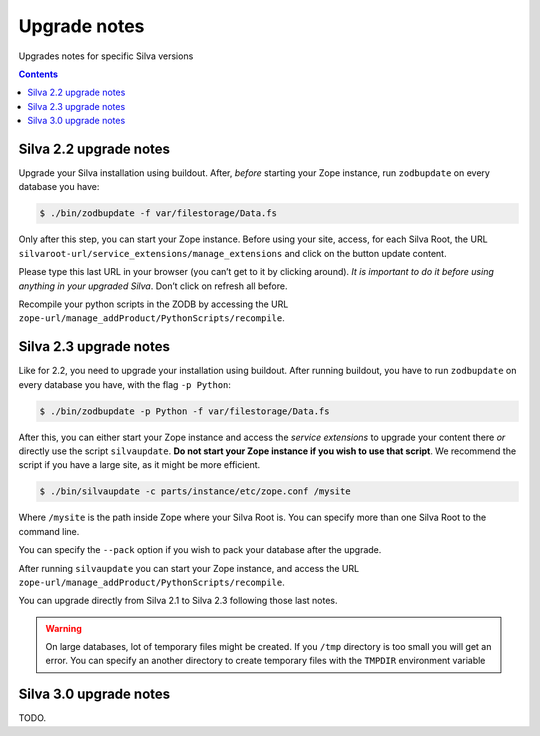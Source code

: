
.. _upgrade-notes:

Upgrade notes
=============

Upgrades notes for specific Silva versions

.. contents::


Silva 2.2 upgrade notes
-----------------------

Upgrade your Silva installation using buildout. After, *before*
starting your Zope instance, run ``zodbupdate`` on every database you have:

.. code-block:: sh

   $ ./bin/zodbupdate -f var/filestorage/Data.fs


Only after this step, you can start your Zope instance. Before using
your site, access, for each Silva Root, the URL
``silvaroot-url/service_extensions/manage_extensions`` and click on
the button update content.

Please type this last URL in your browser (you can’t get to it by
clicking around). *It is important to do it before using anything in
your upgraded Silva*. Don’t click on refresh all before.

Recompile your python scripts in the ZODB by accessing the URL
``zope-url/manage_addProduct/PythonScripts/recompile``.


Silva 2.3 upgrade notes
-----------------------

Like for 2.2, you need to upgrade your installation using
buildout. After running buildout, you have to run ``zodbupdate`` on every
database you have, with the flag ``-p Python``:

.. code-block:: sh

   $ ./bin/zodbupdate -p Python -f var/filestorage/Data.fs


After this, you can either start your Zope instance and access the
*service extensions* to upgrade your content there *or* directly use
the script ``silvaupdate``. **Do not start your Zope instance if you
wish to use that script**. We recommend the script if you have a large
site, as it might be more efficient.

.. code-block:: sh

   $ ./bin/silvaupdate -c parts/instance/etc/zope.conf /mysite

Where ``/mysite`` is the path inside Zope where your Silva Root
is. You can specify more than one Silva Root to the command line.

You can specify the ``--pack`` option if you wish to pack your
database after the upgrade.

After running ``silvaupdate`` you can start your Zope instance, and
access the URL ``zope-url/manage_addProduct/PythonScripts/recompile``.

You can upgrade directly from Silva 2.1 to Silva 2.3 following those
last notes.


.. warning::

   On large databases, lot of temporary files might be created. If you
   ``/tmp`` directory is too small you will get an error. You can
   specify an another directory to create temporary files with the
   ``TMPDIR`` environment variable


Silva 3.0 upgrade notes
-----------------------

TODO.
